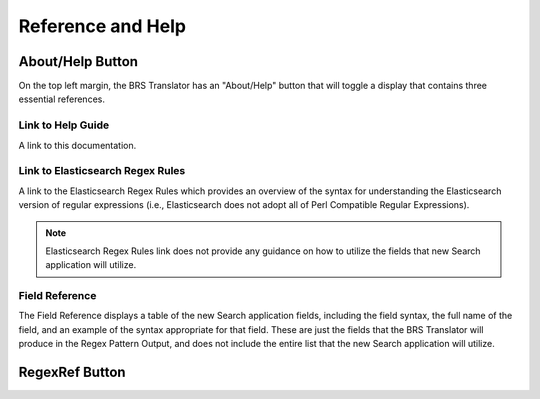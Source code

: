 Reference and Help
==================

.. _Help:

About/Help Button 
-----------------

.. image:: ../_static/BRS-AboutHelpButton.png

On the top left margin, the BRS Translator has an "About/Help" button that will toggle a display that contains three essential references.


.. image:: ../_static/BRS-AboutHelpFull.png


Link to Help Guide
^^^^^^^^^^^^^^^^^^

A link to this documentation.

Link to Elasticsearch Regex Rules
^^^^^^^^^^^^^^^^^^^^^^^^^^^^^^^^^

A link to the Elasticsearch Regex Rules which provides an overview of the syntax for understanding the Elasticsearch version of regular expressions (i.e., Elasticsearch does not adopt all of Perl Compatible Regular Expressions).  


.. note:: 
  Elasticsearch Regex Rules link does not provide any guidance on how to utilize the fields that new Search application will utilize.


Field Reference
^^^^^^^^^^^^^^^

The Field Reference displays a table of the new Search application fields, including the field syntax, the full name of the field, and an example of the syntax appropriate for that field.  These are just the fields that the BRS Translator will produce in the Regex Pattern Output, and does not include the entire list that the new Search application will utilize.

.. _RegexRef:

RegexRef Button
---------------
